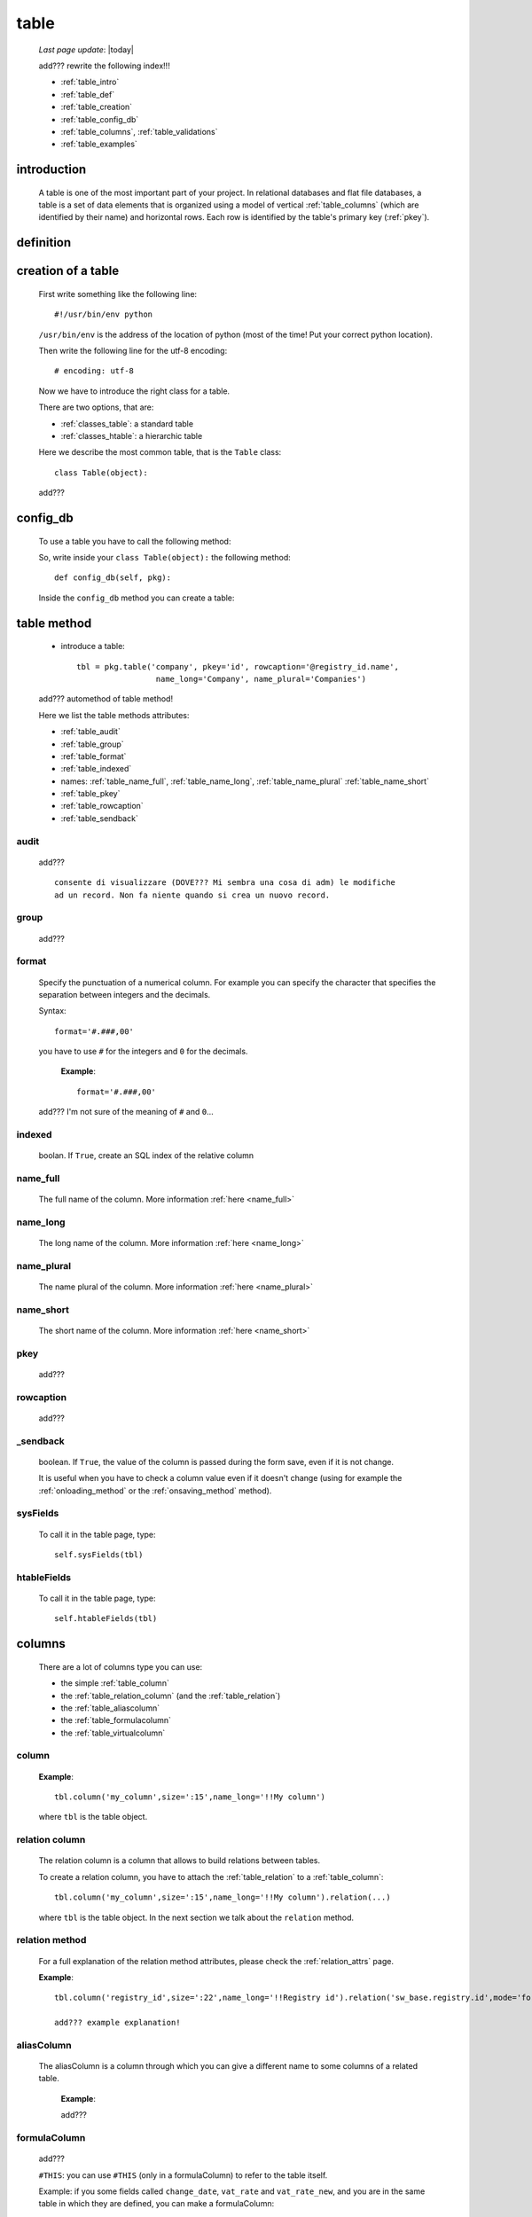 .. _table:

=====
table
=====
    
    *Last page update*: |today|
    
    .. image:: ../../../_images/projects/packages/model_table.png
    
    add??? rewrite the following index!!!
    
    * :ref:`table_intro`
    * :ref:`table_def`
    * :ref:`table_creation`
    * :ref:`table_config_db`
    * :ref:`table_columns`, :ref:`table_validations`
    * :ref:`table_examples`
    
.. _table_intro:

introduction
============

    A table is one of the most important part of your project. In relational databases and
    flat file databases, a table is a set of data elements that is organized using a model
    of vertical :ref:`table_columns` (which are identified by their name) and horizontal
    rows. Each row is identified by the table's primary key (:ref:`pkey`).
    
.. _table_def:

definition
==========

    .. automethod:: gnr.sql.gnrsqlmodel.DbModelSrc.table
    
.. _table_creation:
    
creation of a table
===================

    First write something like the following line::
    
        #!/usr/bin/env python
        
    ``/usr/bin/env`` is the address of the location of python (most of the time! Put your
    correct python location).
    
    Then write the following line for the utf-8 encoding::
    
        # encoding: utf-8
        
    Now we have to introduce the right class for a table.
    
    There are two options, that are:
    
    * :ref:`classes_table`: a standard table
    * :ref:`classes_htable`: a hierarchic table
    
    Here we describe the most common table, that is the ``Table`` class::
    
        class Table(object):
        
    add???
    
.. _table_config_db:
        
config_db
=========
        
    To use a table you have to call the following method:
    
    .. automethod:: gnr.app.gnrdbo.Table_counter.config_db
    
    So, write inside your ``class Table(object):`` the following method::
        
            def config_db(self, pkg):
            
    Inside the ``config_db`` method you can create a table:
    
.. _table_table:

table method
============

    * introduce a table::
        
        tbl = pkg.table('company', pkey='id', rowcaption='@registry_id.name',
                         name_long='Company', name_plural='Companies')
                         
    add??? automethod of table method!
    
    Here we list the table methods attributes:
    
    * :ref:`table_audit`
    * :ref:`table_group`
    * :ref:`table_format`
    * :ref:`table_indexed`
    * names: :ref:`table_name_full`, :ref:`table_name_long`, :ref:`table_name_plural`
      :ref:`table_name_short`
    * :ref:`table_pkey`
    * :ref:`table_rowcaption`
    * :ref:`table_sendback`
    
.. _table_audit:

audit
-----

    add???
    
    ::
    
        consente di visualizzare (DOVE??? Mi sembra una cosa di adm) le modifiche
        ad un record. Non fa niente quando si crea un nuovo record.
        
.. _table_group:

group
-----

    add???
    
.. _table_format:

format
------

    Specify the punctuation of a numerical column. For example you can specify the character that
    specifies the separation between integers and the decimals.
    
    Syntax::
    
        format='#.###,00'
        
    you have to use ``#`` for the integers and ``0`` for the decimals.
      
      **Example**::
        
        format='#.###,00'
        
    add??? I'm not sure of the meaning of ``#`` and ``0``...
    
.. _table_indexed:

indexed
-------

    boolan. If ``True``, create an SQL index of the relative column
    
.. _table_name_full:

name_full
---------

    The full name of the column. More information :ref:`here <name_full>`
    
.. _table_name_long:

name_long
---------

    The long name of the column. More information :ref:`here <name_long>`
    
.. _table_name_plural:

name_plural
-----------

    The name plural of the column. More information :ref:`here <name_plural>`
    
.. _table_name_short:

name_short
----------

    The short name of the column. More information :ref:`here <name_short>`
    
.. _table_pkey:

pkey
----

    add???
    
.. _table_rowcaption:

rowcaption
----------

    add???
        
.. _table_sendback:

_sendback
---------

    boolean. If ``True``, the value of the column is passed during the form save, even
    if it is not change.
    
    It is useful when you have to check a column value even if it doesn't change (using for
    example the :ref:`onloading_method` or the :ref:`onsaving_method` method).
    
.. _sysfields:

sysFields
---------
    
    .. automethod:: gnr.app.gnrdbo.TableBase.sysFields
    
    To call it in the table page, type::
        
        self.sysFields(tbl)
        
.. _htablefields:

htableFields
------------
    
    .. automethod:: gnr.app.gnrdbo.GnrHTable.htableFields
    
    To call it in the table page, type::
    
        self.htableFields(tbl)
    
.. _table_columns:

columns
=======

    There are a lot of columns type you can use:
    
    * the simple :ref:`table_column`
    * the :ref:`table_relation_column` (and the :ref:`table_relation`)
    * the :ref:`table_aliascolumn`
    * the :ref:`table_formulacolumn`
    * the :ref:`table_virtualcolumn`

.. _table_column:

column
------

    .. automethod:: gnr.sql.gnrsqlmodel.DbModelSrc.column
    
    **Example**::
        
        tbl.column('my_column',size=':15',name_long='!!My column')
        
    where ``tbl`` is the table object.
    
.. _table_relation_column:

relation column
---------------

    The relation column is a column that allows to build relations between tables.

    To create a relation column, you have to attach the :ref:`table_relation` to a :ref:`table_column`::
    
        tbl.column('my_column',size=':15',name_long='!!My column').relation(...)
        
    where ``tbl`` is the table object. In the next section we talk about the ``relation`` method.
    
.. _table_relation:

relation method
---------------

    .. automethod:: gnr.sql.gnrsqlmodel.DbModelSrc.relation
    
    For a full explanation of the relation method attributes, please check the
    :ref:`relation_attrs` page.
    
    **Example**::
    
        tbl.column('registry_id',size=':22',name_long='!!Registry id').relation('sw_base.registry.id',mode='foreignkey')
        
        add??? example explanation!
        
.. _table_aliascolumn:

aliasColumn
-----------

    The aliasColumn is a column through which you can give a different name to some columns of a related table.
    
        **Example**:
        
        add???
        
.. _table_formulacolumn:

formulaColumn
-------------

    add???
    
    ``#THIS``: you can use ``#THIS`` (only in a formulaColumn) to refer to the table itself.
    
    Example: if you some fields called ``change_date``, ``vat_rate`` and ``vat_rate_new``, and you are in the
    same table in which they are defined, you can make a formulaColumn::
    
        tbl.formulaColumn('current_vat_rate', """CASE WHEN
                                                 #THIS.change_date IS NULL
                                                 OR
                                                 #THIS.vat_rate_new IS NULL
                                                 OR
                                                 #THIS.change_date <:env_workdate
                                                 THEN
                                                 #THIS.vat_rate
                                                 ELSE #THIS.vat_rate_new
                                                 END""")
    
    .. note:: if you need to refer to another table, use the following syntax:
    
              ::
              
                tableName.tableName_columnName.tableField
                
    .. _table_virtualcolumn:

virtualColumn
-------------
    
    add???

.. _table_validations:

validations in a column
-----------------------

    add??? --> link to :ref:`validations`...
    
.. _bla_bla:
    
section to revise
===================

.. _set_tagcolumn:

setTagColumn
------------

    add???
    
    .. automethod:: gnr.app.gnrdbo.TableBase.setTagColumn
    
.. _table_examples:

examples
========

    Let's see a first example::
    
        # encoding: utf-8
        
        class Table(object):
            def config_db(self, pkg):
                tbl = pkg.table('person',pkey='id',name_long='!!people',
                                 name_plural='!!People',rowcaption='$name')
                tbl.column('id',size='22',group='_',readOnly=True,name_long='Id')
                tbl.column('name', name_short='N.', name_long='Name')
                tbl.column('year', 'L', name_short='Yr', name_long='Birth Year')
                tbl.column('nationality', name_short='Ntl',name_long='Nationality')
                tbl.column('number','L',name_long='Number')